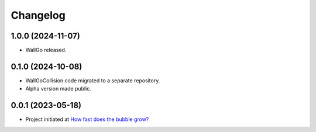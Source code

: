 ==================
Changelog
==================

1.0.0 (2024-11-07)
==================

* WallGo released.

0.1.0 (2024-10-08)
==================

* WallGoCollision code migrated to a separate repository.
* Alpha version made public.

0.0.1 (2023-05-18)
==================

* Project initiated at `How fast does the bubble grow? <https://indico.desy.de/event/37126/>`_
